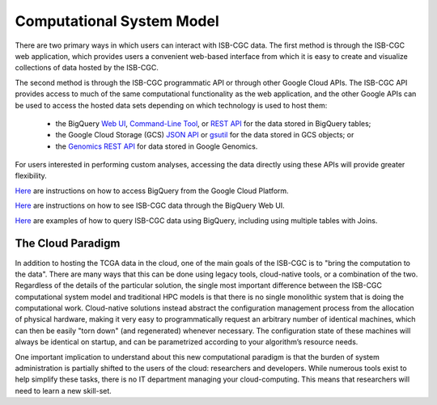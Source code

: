 Computational System Model
**************************

There are two primary ways in which users can interact with ISB-CGC data.  The first method is 
through the ISB-CGC web application, which provides users a convenient web-based interface from 
which it is easy to create and visualize collections of data hosted by the ISB-CGC.

The second method is through the ISB-CGC programmatic API or through other Google Cloud APIs.  
The ISB-CGC API provides access to much of the same computational functionality as the 
web application, and the other Google APIs can be used to access the hosted data sets depending
on which technology is used to host them:  

  * the BigQuery `Web UI <https://cloud.google.com/bigquery/web-ui-quickstart>`_, `Command-Line Tool <https://cloud.google.com/bigquery/bq-command-line-tool-quickstart>`_, or `REST API <https://cloud.google.com/bigquery/bigquery-api-quickstart>`_ for the data stored in BigQuery tables; 
  * the Google Cloud Storage (GCS) `JSON API <https://cloud.google.com/storage/docs/json_api/>`_ or `gsutil <https://cloud.google.com/storage/docs/gsutil>`_ for the data stored in GCS objects; or
  * the `Genomics REST API <https://cloud.google.com/genomics/reference/rest/>`_ for data stored in Google Genomics.

For users interested in performing custom analyses, accessing the data directly using these APIs 
will provide greater flexibility.

`Here </sections/progapi/bigqueryGUI/HowToAccessBigQueryFromTheGoogleCloudPlatform.html>`_ are instructions on how to access BigQuery from the Google Cloud Platform.

`Here </sections/progapi/bigqueryGUI/LinkingBigQueryToIsb-cgcProject.html>`_ are instructions on how to see ISB-CGC data through the BigQuery Web UI.

`Here </sections/progapi/bigqueryGUI/WalkthroughOfGoogleBigQuery.html>`_ are examples of how to query ISB-CGC data using BigQuery, including using multiple tables with Joins.

The Cloud Paradigm
##################

In addition to hosting the TCGA data in the cloud, one of the main goals of the ISB-CGC is to 
"bring the computation to the data".  There are many ways that this can be done using legacy
tools, cloud-native tools, or a combination of the two.  Regardless of the details of the particular 
solution, the single most important difference between the ISB-CGC computational system model 
and traditional HPC models is that there is no single monolithic system that is 
doing the computational work.  Cloud-native solutions instead abstract the configuration 
management process from the allocation of physical hardware, making it very easy to 
programmatically request an arbitrary number of identical machines, which can then be easily 
"torn down" (and regenerated) whenever necessary.  The configuration state of these machines 
will always be identical on startup, and can be parametrized according to your algorithm’s 
resource needs.  

One important implication to understand about this new computational paradigm is that the burden 
of system administration is partially shifted to the users of the cloud: researchers and developers.  
While numerous tools exist to help simplify these tasks, there is no IT department managing your 
cloud-computing.  This means that researchers will need to learn a new skill-set.

